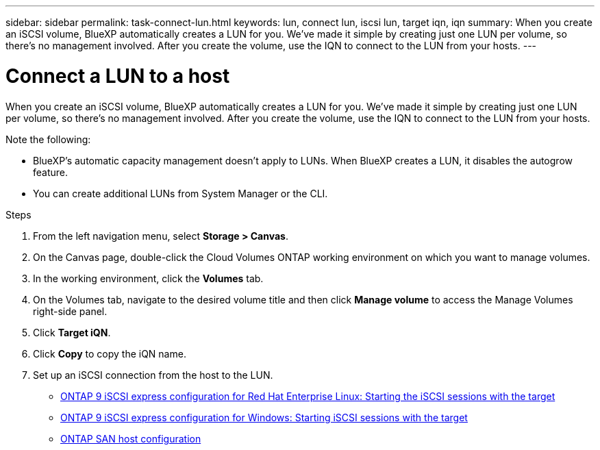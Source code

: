 ---
sidebar: sidebar
permalink: task-connect-lun.html
keywords: lun, connect lun, iscsi lun, target iqn, iqn
summary: When you create an iSCSI volume, BlueXP automatically creates a LUN for you. We’ve made it simple by creating just one LUN per volume, so there's no management involved. After you create the volume, use the IQN to connect to the LUN from your hosts.
---

= Connect a LUN to a host
:hardbreaks:
:nofooter:
:icons: font
:linkattrs:
:imagesdir: ./media/

[.lead]
When you create an iSCSI volume, BlueXP automatically creates a LUN for you. We’ve made it simple by creating just one LUN per volume, so there's no management involved. After you create the volume, use the IQN to connect to the LUN from your hosts.

Note the following:

* BlueXP's automatic capacity management doesn't apply to LUNs. When BlueXP creates a LUN, it disables the autogrow feature.

* You can create additional LUNs from System Manager or the CLI.

.Steps

. From the left navigation menu, select *Storage > Canvas*.

. On the Canvas page, double-click the Cloud Volumes ONTAP working environment on which you want to manage volumes.

. In the working environment, click the *Volumes* tab.

. On the Volumes tab, navigate to the desired volume title and then click *Manage volume* to access the Manage Volumes right-side panel.

. Click *Target iQN*.

. Click *Copy* to copy the iQN name.

. Set up an iSCSI connection from the host to the LUN.
+
* http://docs.netapp.com/ontap-9/topic/com.netapp.doc.exp-iscsi-rhel-cg/GUID-15E8C226-BED5-46D0-BAED-379EA4311340.html[ONTAP 9 iSCSI express configuration for Red Hat Enterprise Linux: Starting the iSCSI sessions with the target^]
* http://docs.netapp.com/ontap-9/topic/com.netapp.doc.exp-iscsi-cpg/GUID-857453EC-90E9-4AB6-B543-83827CF374BF.html[ONTAP 9 iSCSI express configuration for Windows: Starting iSCSI sessions with the target^]
* https://docs.netapp.com/us-en/ontap-sanhost/[ONTAP SAN host configuration^]
